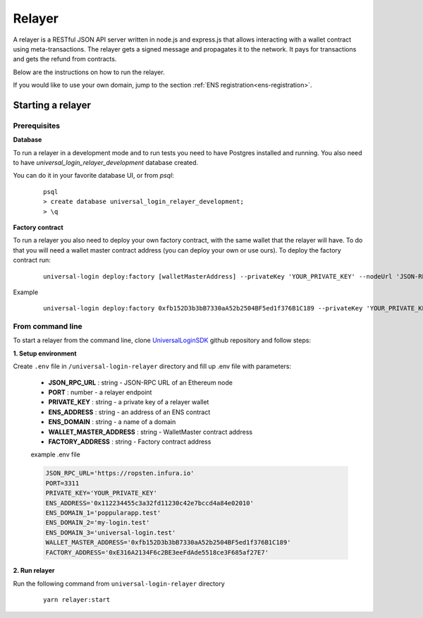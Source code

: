 .. _relayer:

Relayer
=======

A relayer is a RESTful JSON API server written in node.js and express.js that allows interacting with a wallet contract using meta-transactions. The relayer gets a signed message and propagates it to the network. It pays for transactions and gets the refund from contracts.

Below are the instructions on how to run the relayer.

If you would like to use your own domain, jump to the section :ref:`ENS registration<ens-registration>`.


Starting a relayer
------------------


Prerequisites
^^^^^^^^^^^^^

**Database**

To run a relayer in a development mode and to run tests you need to have Postgres installed and running.
You also need to have `universal_login_relayer_development` database created.

You can do it in your favorite database UI, or from `psql`:

  ::

    psql
    > create database universal_login_relayer_development;
    > \q


**Factory contract**

To run a relayer you also need to deploy your own factory contract, with the same wallet that the relayer will have. To do that you will need a wallet master contract address (you can deploy your own or use ours). To deploy the factory contract run:

  ::

    universal-login deploy:factory [walletMasterAddress] --privateKey 'YOUR_PRIVATE_KEY' --nodeUrl 'JSON-RPC URL'


Example
  ::

    universal-login deploy:factory 0xfb152D3b3bB7330aA52b2504BF5ed1f376B1C189 --privateKey 'YOUR_PRIVATE_KEY' --nodeUrl https://ropsten.infura.io




.. _from-command-line:

From command line
^^^^^^^^^^^^^^^^^

To start a relayer from the command line, clone `UniversalLoginSDK <https://github.com/UniversalLogin/UniversalLoginSDK>`_ github repository and follow steps:

**1. Setup environment**

Create ``.env`` file in ``/universal-login-relayer`` directory and fill up .env file with parameters:

  - **JSON_RPC_URL** : string - JSON-RPC URL of an Ethereum node
  - **PORT** : number - a relayer endpoint
  - **PRIVATE_KEY** : string - a private key of a relayer wallet
  - **ENS_ADDRESS** : string - an address of an ENS contract
  - **ENS_DOMAIN** : string - a name of a domain
  - **WALLET_MASTER_ADDRESS** : string - WalletMaster contract address
  - **FACTORY_ADDRESS** : string - Factory contract address

  example .env file

  .. code-block:: javascript

    JSON_RPC_URL='https://ropsten.infura.io'
    PORT=3311
    PRIVATE_KEY='YOUR_PRIVATE_KEY'
    ENS_ADDRESS='0x112234455c3a32fd11230c42e7bccd4a84e02010'
    ENS_DOMAIN_1='poppularapp.test'
    ENS_DOMAIN_2='my-login.test'
    ENS_DOMAIN_3='universal-login.test'
    WALLET_MASTER_ADDRESS='0xfb152D3b3bB7330aA52b2504BF5ed1f376B1C189'
    FACTORY_ADDRESS='0xE316A2134F6c2BE3eeFdAde5518ce3F685af27E7'


**2. Run relayer**

Run the following command from ``universal-login-relayer`` directory

  ::

    yarn relayer:start
